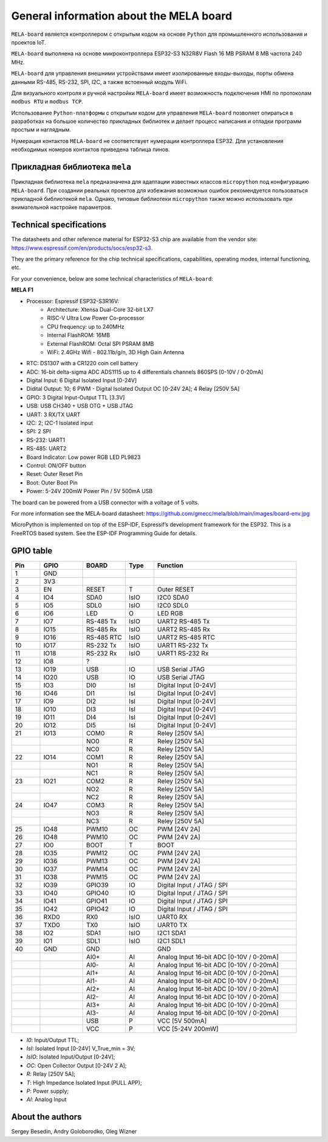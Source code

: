 General information about the MELA board
========================================

``MELA-board`` является контроллером с открытым кодом на основе
``Python`` для промышленного использования и проектов IoT.

``MELA-board`` выполнена на основе микроконтроллера ESP32-S3 N32R8V Flash 16 MB
PSRAM 8 MB частота 240 MHz.

``MELA-board`` для управления внешними устройствами имеет изолированные входы-выходы,
порты обмена данными RS-485, RS-232, SPI, I2C, а также встоенный модуль WiFi.

Для визуального контроля и ручной настройки ``MELA-board`` имеет возможность
подключения HMI по протоколам ``modbus RTU`` и ``modbus TCP``.

Использование ``Python-платформы`` с открытым кодом для управления ``MELA-board``
позволяет опираться в разработках на большое количество прикладных библиотек и
делает процесс написания и отладки программ простым и наглядным.

Нумерация контактов ``MELA-board`` не соответствует нумерации контроллера
ESP32. Для установления необходимых номеров контактов приведена таблица пинов.

Прикладная библиотека ``mela``
------------------------------

Прикладная библиотека ``mela`` предназначена для адаптации известных классов
``micropython`` под конфигурацию ``MELA-board``. При создании реальных проектов
для избежания возможных ошибок рекомендуется пользоваться прикладной
библиотекой ``mela``. Однако, типовые библиотеки ``micropython`` также можно
использовать при внимательной настройке параметров.

Technical specifications
-------------------------------------------
The datasheets and other reference material for ESP32-S3 chip are available
from the vendor site: https://www.espressif.com/en/products/socs/esp32-s3.

They are the primary reference for the chip technical specifications, capabilities,
operating modes, internal functioning, etc.

For your convenience, below are some technical characteristics of ``MELA-board``:

**MELA F1**

- Processor: Espressif ESP32-S3R16V:
    - Architecture: Xtensa Dual-Core 32-bit LX7
    - RISC-V Ultra Low Power Co-processor
    - CPU frequency: up to 240MHz
    - Internal FlashROM: 16MB
    - External FlashROM: Octal SPI PSRAM 8MB
    - WiFi: 2.4GHz Wifi - 802.11b/g/n, 3D High Gain Antenna
- RTC: DS1307 with a CR1220 coin cell battery
- ADC: 16-bit delta-sigma ADC ADS1115 up to 4 differentials channels 860SPS [0-10V / 0-20mA]
- Digital Input: 6 Digital Isolated Input [0-24V]
- Didital Output: 10; 6 PWM - Digital Isolated Output OC [0-24V 2A]; 4 Relay [250V 5A]
- GPIO: 3 Digital Input-Output TTL [3.3V]
- USB: USB CH340 + USB OTG + USB JTAG
- UART: 3 RX/TX UART
- I2C: 2; I2C-1 Isolated input
- SPI: 2 SPI
- RS-232: UART1
- RS-485: UART2
- Board Indicator: Low power RGB LED PL9823
- Control: ON/OFF button
- Reset: Outer Reset Pin
- Boot: Outer Boot Pin
- Power: 5-24V 200mW Power Pin / 5V 500mA USB

The board can be powered from a USB connector with a voltage of 5 volts.

For more information see the MELA-board datasheet:
https://github.com/gmecc/mela/blob/main/images/board-env.jpg

MicroPython is implemented on top of the ESP-IDF, Espressif’s development framework for the ESP32.
This is a FreeRTOS based system. See the ESP-IDF Programming Guide for details.

GPIO table
----------

.. csv-table:: 
    :header: "Pin", "GPIO", "BOARD", "Type", "Function"
    :widths: 10, 15, 15, 10, 50

    "1", "GND"
    "2", "3V3"
    "3", "EN", "RESET", "T", "Outer RESET"
    "4", "IO4", "SDA0", "IsIO", "I2C0 SDA0"
    "5", "IO5", "SDL0", "IsIO", "I2C0 SDL0"
    "6", "IO6", "LED", "O", "LED RGB"
    "7", "IO7", "RS-485 Tx", "IsIO", "UART2 RS-485 Tx"
    "8", "IO15", "RS-485 Rx", "IsIO", "UART2 RS-485 Rx"
    "9", "IO16", "RS-485 RTC", "IsIO", "UART2 RS-485 RTC"
    "10", "IO17", "RS-232 Tx", "IsIO", "UART1 RS-232 Tx"
    "11", "IO18", "RS-232 Rx", "IsIO", "UART1 RS-232 Rx"
    "12", "IO8", "?"
    "13", "IO19", "USB", "IO", "USB Serial JTAG"
    "14", "IO20", "USB", "IO", "USB Serial JTAG"
    "15", "IO3", "DI0", "IsI", "Digital Input [0-24V]"
    "16", "IO46", "DI1", "IsI", "Digital Input [0-24V]"
    "17", "IO9", "DI2", "IsI", "Digital Input [0-24V]"
    "18", "IO10", "DI3", "IsI", "Digital Input [0-24V]"
    "19", "IO11", "DI4", "IsI", "Digital Input [0-24V]"
    "20", "IO12", "DI5", "IsI", "Digital Input [0-24V]"
    "21", "IO13", "COM0", "R", "Reley [250V 5A]"
    " ", " ", "NO0", "R", "Reley [250V 5A]"
    " ", " ", "NC0", "R", "Reley [250V 5A]"
    "22", "IO14", "COM1", "R", "Reley [250V 5A]"
    " ", " ", "NO1", "R", "Reley [250V 5A]"
    " ", " ", "NC1", "R", "Reley [250V 5A]"
    "23", "IO21", "COM2", "R", "Reley [250V 5A]"
    " ", " ", "NO2", "R", "Reley [250V 5A]"
    " ", " ", "NC2", "R", "Reley [250V 5A]"
    "24", "IO47", "COM3", "R", "Reley [250V 5A]"
    " ", " ", "NO3", "R", "Reley [250V 5A]"
    " ", " ", "NC3", "R", "Reley [250V 5A]"
    "25", "IO48", "PWM10", "OC", "PWM [24V 2A]"
    "26", "IO48", "PWM10", "OC", "PWM [24V 2A]"
    "27", "IO0", "BOOT", "T", "BOOT"
    "28", "IO35", "PWM12", "OC", "PWM [24V 2A]"
    "29", "IO36", "PWM13", "OC", "PWM [24V 2A]"
    "30", "IO37", "PWM14", "OC", "PWM [24V 2A]"
    "31", "IO38", "PWM15", "OC", "PWM [24V 2A]"
    "32", "IO39", "GPIO39", "IO", "Digital Input / JTAG / SPI"
    "33", "IO40", "GPIO40", "IO", "Digital Input / JTAG / SPI"
    "34", "IO41", "GPIO41", "IO", "Digital Input / JTAG / SPI"
    "35", "IO42", "GPIO42", "IO", "Digital Input / JTAG / SPI"
    "36", "RXD0", "RX0", "IsIO", "UART0 RX"
    "37", "TXD0", "TX0", "IsIO", "UART0 TX"
    "38", "IO2", "SDA1", "IsIO", "I2C1 SDA1"
    "39", "IO1", "SDL1", "IsIO", "I2C1 SDL1"
    "40", "GND", "GND", " ", "GND"
    " ", " ", "AI0+", "AI", "Analog Input 16-bit ADC [0-10V / 0-20mA]"
    " ", " ", "AI0-", "AI", "Analog Input 16-bit ADC [0-10V / 0-20mA]"
    " ", " ", "AI1+", "AI", "Analog Input 16-bit ADC [0-10V / 0-20mA]"
    " ", " ", "AI1-", "AI", "Analog Input 16-bit ADC [0-10V / 0-20mA]"
    " ", " ", "AI2+", "AI", "Analog Input 16-bit ADC [0-10V / 0-20mA]"
    " ", " ", "AI2-", "AI", "Analog Input 16-bit ADC [0-10V / 0-20mA]"
    " ", " ", "AI3+", "AI", "Analog Input 16-bit ADC [0-10V / 0-20mA]"
    " ", " ", "AI3-", "AI", "Analog Input 16-bit ADC [0-10V / 0-20mA]"
    " ", " ", "USB", "P", "VCC [5V 500mA]"
    " ", " ", "VCC", "P", "VCC [5-24V 200mW]"


* *I0*: Input/Output TTL;
* *IsI*: Isolated Input [0-24V] V_True_min = 3V;
* *IsIO*: Isolated Input/Output [0-24V];
* *OC*: Open Collector Output [0-24V 2 A];
* *R*: Relay [250V 5A];
* *T*: High Impedance Isolated Input (PULL APP);
* *P*: Power supply;
* *AI*: Analog Input

About the authors
-----------------
Sergey Besedin, Andry Goloborodko, Oleg Wizner
